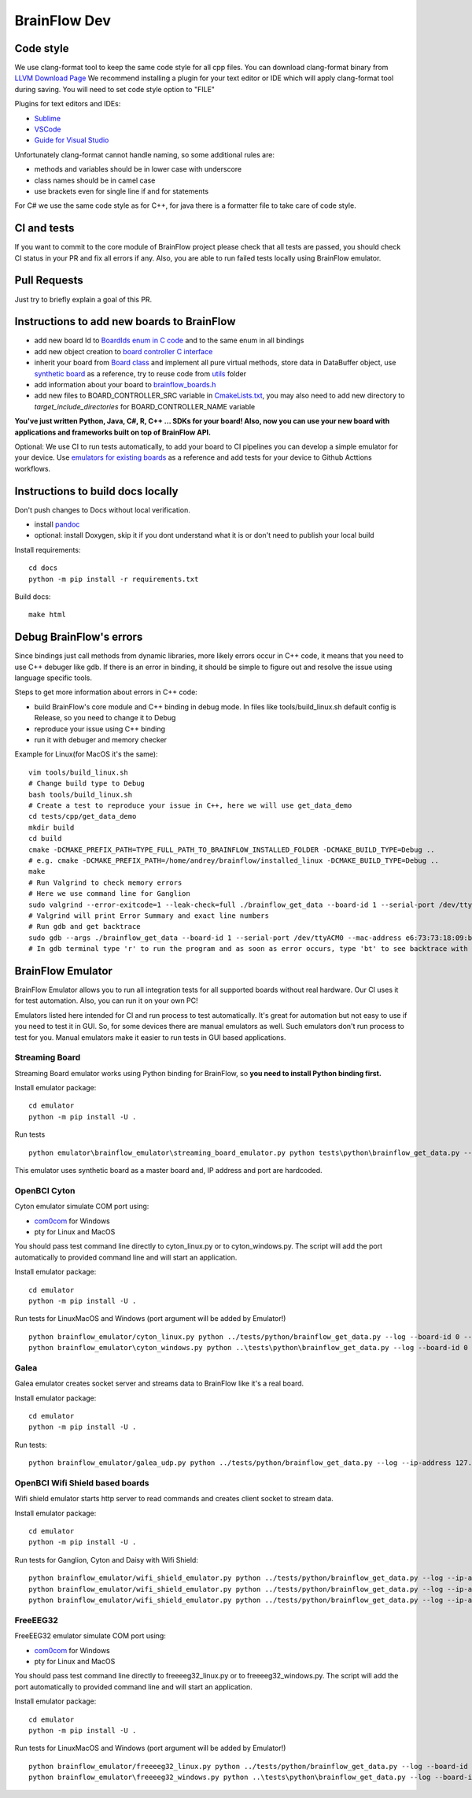 BrainFlow Dev
===============

Code style
-----------

We use clang-format tool to keep the same code style for all cpp files. You can download clang-format binary from `LLVM Download Page <http://releases.llvm.org/download.html>`_
We recommend installing a plugin for your text editor or IDE which will apply clang-format tool during saving. You will need to set code style option to "FILE"

Plugins for text editors and IDEs:

- `Sublime <https://packagecontrol.io/packages/Clang%20Format>`_
- `VSCode <https://marketplace.visualstudio.com/items?itemName=xaver.clang-format>`_
-  `Guide for Visual Studio <https://devblogs.microsoft.com/cppblog/clangformat-support-in-visual-studio-2017-15-7-preview-1/>`_


Unfortunately clang-format cannot handle naming, so some additional rules are:

- methods and variables should be in lower case with underscore
- class names should be in camel case
- use brackets even for single line if and for statements

For C# we use the same code style as for C++, for java there is a formatter file to take care of code style.


CI and tests
--------------

If you want to commit to the core module of BrainFlow project please check that all tests are passed, you should check CI status in your PR and fix all errors if any. Also, you are able to run failed tests locally using BrainFlow emulator.

Pull Requests
--------------

Just try to briefly explain a goal of this PR.

Instructions to add new boards to BrainFlow
---------------------------------------------

- add new board Id to `BoardIds enum in C code <https://github.com/brainflow-dev/brainflow/blob/master/src/utils/inc/brainflow_constants.h>`_ and to the same enum in all bindings
- add new object creation to `board controller C interface <https://github.com/brainflow-dev/brainflow/blob/master/src/board_controller/board_controller.cpp>`_
- inherit your board from `Board class <https://github.com/brainflow-dev/brainflow/blob/master/src/board_controller/inc/board.h>`_ and implement all pure virtual methods, store data in DataBuffer object, use `synthetic board <https://github.com/brainflow-dev/brainflow/blob/master/src/board_controller/inc/synthetic_board.h>`_ as a reference, try to reuse code from `utils <https://github.com/brainflow-dev/brainflow/tree/master/src/utils>`_ folder
- add information about your board to `brainflow_boards.h <https://github.com/brainflow-dev/brainflow/tree/master/src/board_controller/inc/brainflow_boards.h>`_
- add new files to BOARD_CONTROLLER_SRC variable in `CmakeLists.txt <https://github.com/brainflow-dev/brainflow/blob/master/CMakeLists.txt>`_, you may also need to add new directory to *target_include_directories* for BOARD_CONTROLLER_NAME variable

**You've just written Python, Java, C#, R, C++ ... SDKs for your board! Also, now you can use your new board with applications and frameworks built on top of BrainFlow API.**

Optional: We use CI to run tests automatically, to add your board to CI pipelines you can develop a simple emulator for your device. Use `emulators for existing boards <https://github.com/brainflow-dev/brainflow/tree/master/emulator/brainflow_emulator>`_ as a reference and add tests for your device to Github Acttions workflows.

Instructions to build docs locally
------------------------------------

Don't push changes to Docs without local verification.

- install `pandoc <https://pandoc.org/installing.html>`_
- optional: install Doxygen, skip it if you dont understand what it is or don't need to publish your local build

Install requirements::

    cd docs
    python -m pip install -r requirements.txt

Build docs::

    make html

Debug BrainFlow's errors
---------------------------

Since bindings just call methods from dynamic libraries, more likely errors occur in C++ code, it means that you need to use C++ debuger like gdb. If there is an error in binding, it should be simple to figure out and resolve the issue using language specific tools.

Steps to get more information about errors in C++ code:

- build BrainFlow's core module and C++ binding in debug mode. In files like tools/build_linux.sh default config is Release, so you need to change it to Debug
- reproduce your issue using C++ binding
- run it with debuger and memory checker

Example for Linux(for MacOS it's the same)::

    vim tools/build_linux.sh
    # Change build type to Debug
    bash tools/build_linux.sh
    # Create a test to reproduce your issue in C++, here we will use get_data_demo
    cd tests/cpp/get_data_demo
    mkdir build
    cd build
    cmake -DCMAKE_PREFIX_PATH=TYPE_FULL_PATH_TO_BRAINFLOW_INSTALLED_FOLDER -DCMAKE_BUILD_TYPE=Debug ..
    # e.g. cmake -DCMAKE_PREFIX_PATH=/home/andrey/brainflow/installed_linux -DCMAKE_BUILD_TYPE=Debug ..
    make
    # Run Valgrind to check memory errors
    # Here we use command line for Ganglion
    sudo valgrind --error-exitcode=1 --leak-check=full ./brainflow_get_data --board-id 1 --serial-port /dev/ttyACM0 --mac-address e6:73:73:18:09:b1
    # Valgrind will print Error Summary and exact line numbers
    # Run gdb and get backtrace
    sudo gdb --args ./brainflow_get_data --board-id 1 --serial-port /dev/ttyACM0 --mac-address e6:73:73:18:09:b1
    # In gdb terminal type 'r' to run the program and as soon as error occurs, type 'bt' to see backtrace with exact lines of code and call stack


BrainFlow Emulator
--------------------

BrainFlow Emulator allows you to run all integration tests for all supported boards without real hardware. Our CI uses it for test automation. Also, you can run it on your own PC!

Emulators listed here intended for CI and run process to test automatically. It's great for automation but not easy to use if you need to test it in GUI. So, for some devices there are manual emulators as well. Such emulators don't run process to test for you. Manual emulators make it easier to run tests in GUI based applications.

Streaming Board
~~~~~~~~~~~~~~~~~~

Streaming Board emulator works using Python binding for BrainFlow, so **you need to install Python binding first.**

Install emulator package::

    cd emulator
    python -m pip install -U .

Run tests ::

    python emulator\brainflow_emulator\streaming_board_emulator.py python tests\python\brainflow_get_data.py --log --board-id -2 --ip-address 225.1.1.1 --ip-port 6677 --other-info -1

This emulator uses synthetic board as a master board and, IP address and port are hardcoded.

OpenBCI Cyton
~~~~~~~~~~~~~~~

Cyton emulator simulate COM port using:

- `com0com <http://com0com.sourceforge.net/>`_ for Windows
- pty for Linux and MacOS

You should pass test command line directly to cyton_linux.py or to cyton_windows.py. The script will add the port automatically to provided command line and will start an application.


Install emulator package::

    cd emulator
    python -m pip install -U .

Run tests for Linux\MacOS and Windows (port argument will be added by Emulator!) ::

    python brainflow_emulator/cyton_linux.py python ../tests/python/brainflow_get_data.py --log --board-id 0 --serial-port
    python brainflow_emulator\cyton_windows.py python ..\tests\python\brainflow_get_data.py --log --board-id 0 --serial-port


Galea
~~~~~~~

Galea emulator creates socket server and streams data to BrainFlow like it's a real board.

Install emulator package::

    cd emulator
    python -m pip install -U .

Run tests::

    python brainflow_emulator/galea_udp.py python ../tests/python/brainflow_get_data.py --log --ip-address 127.0.0.1 --board-id 3

OpenBCI Wifi Shield based boards
~~~~~~~~~~~~~~~~~~~~~~~~~~~~~~~~~~

Wifi shield emulator starts http server to read commands and creates client socket to stream data.

Install emulator package::

    cd emulator
    python -m pip install -U .

Run tests for Ganglion, Cyton and Daisy with Wifi Shield::

    python brainflow_emulator/wifi_shield_emulator.py python ../tests/python/brainflow_get_data.py --log --ip-address 127.0.0.1 --board-id 4 --ip-protocol 2 --ip-port 17982
    python brainflow_emulator/wifi_shield_emulator.py python ../tests/python/brainflow_get_data.py --log --ip-address 127.0.0.1 --board-id 5 --ip-protocol 2 --ip-port 17982
    python brainflow_emulator/wifi_shield_emulator.py python ../tests/python/brainflow_get_data.py --log --ip-address 127.0.0.1 --board-id 6 --ip-protocol 2 --ip-port 17982

FreeEEG32
~~~~~~~~~~~

FreeEEG32 emulator simulate COM port using:

- `com0com <http://com0com.sourceforge.net/>`_ for Windows
- pty for Linux and MacOS

You should pass test command line directly to freeeeg32_linux.py or to freeeeg32_windows.py. The script will add the port automatically to provided command line and will start an application.


Install emulator package::

    cd emulator
    python -m pip install -U .

Run tests for Linux\MacOS and Windows (port argument will be added by Emulator!) ::

    python brainflow_emulator/freeeeg32_linux.py python ../tests/python/brainflow_get_data.py --log --board-id 17 --serial-port
    python brainflow_emulator\freeeeg32_windows.py python ..\tests\python\brainflow_get_data.py --log --board-id 17 --serial-port
